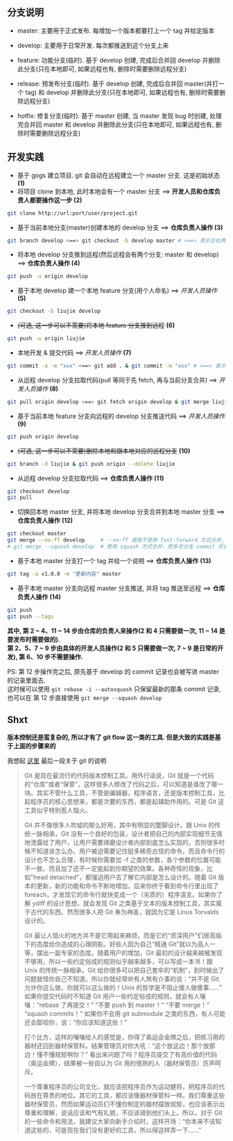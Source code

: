 ** 分支说明

+ master: 主要用于正式发布. 每增加一个版本都要打上一个 tag 并给定版本
+ develop: 主要用于日常开发. 每次都推送到这个分支上来
  
+ feature: 功能分支(临时). 基于 develop 创建, 完成后合并回 develop 并删除此分支(只在本地即可, 如果远程也有, 删除时需要删除远程分支)
+ release: 预发布分支(临时). 基于 develop 创建, 完成后合并回 master(并打一个 tag) 和 develop 并删除此分支(只在本地即可, 如果远程也有, 删除时需要删除远程分支)
+ hotfix: 修复分支(临时). 基于 master 创建, 当 master 发现 bug 时创建, 处理完合并回 master 和 develop 并删除此分支(只在本地即可, 如果远程也有, 删除时需要删除远程分支)


** 开发实践

+ 基于 gogs 建立项目. git 会自动在远程建立一个 master 分支. 这是初始状态 *(1)*
+ 将项目 clone 到本地, 此时本地会有一个 master 分支 ==> *开发人员和仓库负责人都要操作这一步 (2)*
#+BEGIN_SRC bash
git clone http://url:port/user/project.git
#+END_SRC

+ 基于当前本地分支(master)创建本地的 develop 分支 ==> *仓库负责人操作 (3)*
#+BEGIN_SRC bash
git branch develop <==> git checkout -b develop master # <==> 表示左右两边的意思等同
#+END_SRC

+ 将本地 develop 分支推到远程(然后远程会有两个分支: master 和 develop) ==> *仓库负责人操作 (4)*
#+BEGIN_SRC bash
git push -u origin develop
#+END_SRC

+ 基于本地 develop 建一个本地 feature 分支(用个人命名) ==> /开发人员操作/ *(5)*
#+BEGIN_SRC bash
git checkout -b liujie develop
#+END_SRC

+ +(可选, 这一步可以不需要)将本地 feature 分支推到远程+ *(6)*
#+BEGIN_SRC bash
git push -u origin liujie
#+END_SRC

+ 本地开发 & 提交代码 ==> /开发人员操作/  *(7)*
#+BEGIN_SRC bash
git commit -a -m "xxx" <==> git add . & git commit -m "xxx" # <==> 表示左右两边的意思等同
#+END_SRC

+ 从远程 develop 分支拉取代码(pull 等同于先 fetch, 再与当前分支合并) ==> /开发人员操作/ *(8)*
#+BEGIN_SRC bash
git pull origin develop <==> git fetch origin develop & git merge liujie # <==> 表示左右两边的意思等同
#+END_SRC

+ 基于当前本地 feature 分支向远程的 develop 分支推送代码 ==> /开发人员操作/ *(9)*
#+BEGIN_SRC bash
git push origin develop
#+END_SRC

+ +(可选, 这一步可以不需要)删除本地和跟本地对应的远程分支+ *(10)*
#+BEGIN_SRC bash
git branch -d liujie & git push origin --delete liujie
#+END_SRC

+ 从远程 develop 分支拉取代码 ==> *仓库负责人操作*  *(11)*
#+BEGIN_SRC bash
git checkout develop
git pull
#+END_SRC

+ 切换回本地 master 分支, 并将本地 develop 分支合并到本地 master 分支 ==> *仓库负责人操作* *(12)*
#+BEGIN_SRC bash
git checkout master
git merge --no-ff develop     # --no-ff 是指不使用 fast-forward 方式合并, 保留分支的 commit 历史
# git merge --squash develop  # 使用 squash 方式合并，把多次分支 commit 历史压缩为一次
#+END_SRC

+ 基于本地 master 分支打一个 tag 并给一个说明 ==> *仓库负责人操作* *(13)*
#+BEGIN_SRC bash
git tag -a v1.0.0 -m "更新内容" master
#+END_SRC

+ 基于本地 master 分支向远程 master 分支推送, 并将 tag 推送至远程 ==> *仓库负责人操作* *(14)*
#+BEGIN_SRC bash
git push
git push --tags
#+END_SRC


*其中, 第 2 ~ 4、11 ~ 14 步由仓库的负责人来操作(2 和 4 只需要做一次, 11 ~ 14 是要发布时需要做的).  \\
第 2、5、7 ~ 9 步由具体的开发人员操作(2 和 5 只需要做一次, 7 ~ 9 是日常的开发), 第 6、10 步不需要操作.*

PS: 第 12 步操作完之后, 原先基于 develop 的 commit 记录也会被写进 master 的记录里面去.  \\
这时候可以使用 ~git rebase -i --autosquash~ 只保留最新的那条 commit 记录, 也可以在 第 12 步直接使用 ~git merge --squash develop~


** Shxt
*版本控制还是蛮复杂的, 所以才有了 git flow 这一类的工具. 但是大致的实践是基于上面的步骤来的*

我想起 [[http://www.yinwang.org/blog-cn/2015/03/03/how-to-respect-a-programmer][这里]] 最后一段关于 git 的说明
#+BEGIN_QUOTE
Git 是现在最流行的代码版本控制工具。用外行话说，Git 就是一个代码的“仓库”或者“保管”，这样很多人修改了代码之后，可以知道是谁改了哪一块。其实不管什么工具，不管是编辑器，程序语言，还是版本控制工具，比起程序员的核心思想来，都是次要的东西，都是起辅助作用的。可是 Git 这工具似乎特别惹人恼火。

Git 并不像很多人吹嘘的那么好用，其中有明显的蹩脚设计。跟 Unix 的传统一脉相承，Git 没有一个良好的包装，设计者把自己的内部实现细节无情地泄露给了用户，让用户需要琢磨设计者内部到底怎么实现的，否则很多时候不知道该怎么办。用户被迫需要记住挺多稀奇古怪的命令，而且命令行的设计也不怎么合理，有时候你需要加 -f 之类的参数，各个参数的位置可能不一致，而且加了还不一定能起到你期望的效果。各种奇怪的现象，比如"head detached"，都强迫用户去了解它内部是怎么设计的。随着 Git 版本的更新，新的功能和命令不断地增加，后来你终于看到命令行里出现了 foreach，才发现它的命令行就快变成一个（劣质的）程序语言。如果你了解 ydiff 的设计思想，就会发现 Git 之类基于文本的版本控制工具，其实属于古代的东西。然而很多人把 Git 奉为神圣，就因为它是 Linus Torvalds 设计的。

Git 最让人恼火的地方并不是它用起来麻烦，而是它的“资深用户”们居高临下的态度给你造成的心理阴影。好些人因为自己“精通 Git”就以为高人一等，摆出一副专家的态度。随着用户的增加，Git 最初的设计越来越被发现不够用，所以一些约定俗成的规则似乎越来越多，可以写成一本书！跟 Unix 的传统一脉相承，Git 给你很多可以把自己套牢的“机制”，到时候出了问题就怪你自己不知道。所以你就经常听有人煞有介事的说：“并不是 Git 允许你这么做，你就可以这么做的！Unix 的哲学是不阻止傻人做傻事……” 如果你提交代码时不知道 Git 用户一些约定俗成的规则，就会有人嚷嚷：“rebase 了再提交！” “不要 push 到 master！” “不要 merge！” “squash commits！” 如果你不会用 git submodule 之类的东西，有人可能还会鄙视你，说：“你应该知道这些！”

打个比方，这样的嚷嚷给人的感觉是，你得了奥运会金牌之后，把练习用的器材还回到器材保管科，结果管理员对你大吼：“这个放这边！那个放那边！懂不懂规矩啊你？” 看出来问题了吗？程序员提交了有高价值的代码（奥运金牌），结果被一些自认为 Git 用的很熟的人（器材保管员）厉声呵斥。

一个尊重程序员的公司文化，就应该把程序员作为运动健将，把程序员的代码放在尊贵的地位。其它的工具，都应该像器材保管科一样。我们尊重这些器材保管员，然而如果运动员们不懂你制定的器材摆放规矩，也应该表示出尊重和理解，说话应该和气有礼貌，不应该骑到他们头上。所以，对于 Git 的一些命令和用法，我建议大家向新手介绍时，这样开场：“你本来不该知道这些的，可是现在我们没有更好的工具，所以得这样弄一下……”
#+END_QUOTE

